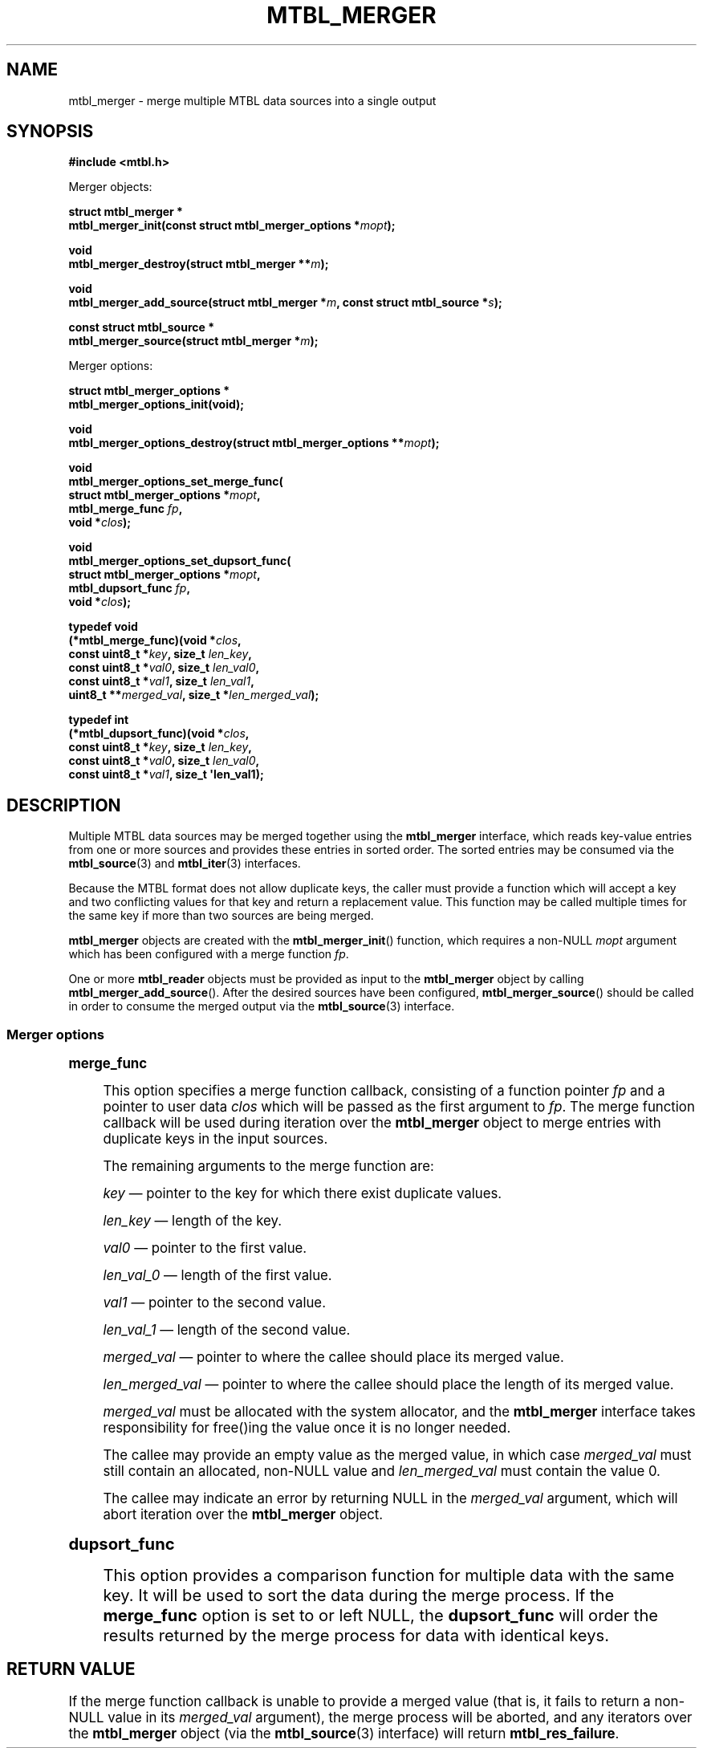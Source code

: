 '\" t
.\"     Title: mtbl_merger
.\"    Author: [FIXME: author] [see http://docbook.sf.net/el/author]
.\" Generator: DocBook XSL Stylesheets v1.79.1 <http://docbook.sf.net/>
.\"      Date: 03/28/2019
.\"    Manual: \ \&
.\"    Source: \ \&
.\"  Language: English
.\"
.TH "MTBL_MERGER" "3" "03/28/2019" "\ \&" "\ \&"
.\" -----------------------------------------------------------------
.\" * Define some portability stuff
.\" -----------------------------------------------------------------
.\" ~~~~~~~~~~~~~~~~~~~~~~~~~~~~~~~~~~~~~~~~~~~~~~~~~~~~~~~~~~~~~~~~~
.\" http://bugs.debian.org/507673
.\" http://lists.gnu.org/archive/html/groff/2009-02/msg00013.html
.\" ~~~~~~~~~~~~~~~~~~~~~~~~~~~~~~~~~~~~~~~~~~~~~~~~~~~~~~~~~~~~~~~~~
.ie \n(.g .ds Aq \(aq
.el       .ds Aq '
.\" -----------------------------------------------------------------
.\" * set default formatting
.\" -----------------------------------------------------------------
.\" disable hyphenation
.nh
.\" disable justification (adjust text to left margin only)
.ad l
.\" -----------------------------------------------------------------
.\" * MAIN CONTENT STARTS HERE *
.\" -----------------------------------------------------------------
.SH "NAME"
mtbl_merger \- merge multiple MTBL data sources into a single output
.SH "SYNOPSIS"
.sp
\fB#include <mtbl\&.h>\fR
.sp
Merger objects:
.sp
.nf
\fBstruct mtbl_merger *
mtbl_merger_init(const struct mtbl_merger_options *\fR\fB\fImopt\fR\fR\fB);\fR
.fi
.sp
.nf
\fBvoid
mtbl_merger_destroy(struct mtbl_merger **\fR\fB\fIm\fR\fR\fB);\fR
.fi
.sp
.nf
\fBvoid
mtbl_merger_add_source(struct mtbl_merger *\fR\fB\fIm\fR\fR\fB, const struct mtbl_source *\fR\fB\fIs\fR\fR\fB);\fR
.fi
.sp
.nf
\fBconst struct mtbl_source *
mtbl_merger_source(struct mtbl_merger *\fR\fB\fIm\fR\fR\fB);\fR
.fi
.sp
Merger options:
.sp
.nf
\fBstruct mtbl_merger_options *
mtbl_merger_options_init(void);\fR
.fi
.sp
.nf
\fBvoid
mtbl_merger_options_destroy(struct mtbl_merger_options **\fR\fB\fImopt\fR\fR\fB);\fR
.fi
.sp
.nf
\fBvoid
mtbl_merger_options_set_merge_func(
        struct mtbl_merger_options *\fR\fB\fImopt\fR\fR\fB,
        mtbl_merge_func \fR\fB\fIfp\fR\fR\fB,
        void *\fR\fB\fIclos\fR\fR\fB);\fR
.fi
.sp
.nf
\fBvoid
mtbl_merger_options_set_dupsort_func(
        struct mtbl_merger_options *\fR\fB\fImopt\fR\fR\fB,
        mtbl_dupsort_func \fR\fB\fIfp\fR\fR\fB,
        void *\fR\fB\fIclos\fR\fR\fB);\fR
.fi
.sp
.nf
\fBtypedef void
(*mtbl_merge_func)(void *\fR\fB\fIclos\fR\fR\fB,
        const uint8_t *\fR\fB\fIkey\fR\fR\fB, size_t \fR\fB\fIlen_key\fR\fR\fB,
        const uint8_t *\fR\fB\fIval0\fR\fR\fB, size_t \fR\fB\fIlen_val0\fR\fR\fB,
        const uint8_t *\fR\fB\fIval1\fR\fR\fB, size_t \fR\fB\fIlen_val1\fR\fR\fB,
        uint8_t **\fR\fB\fImerged_val\fR\fR\fB, size_t *\fR\fB\fIlen_merged_val\fR\fR\fB);\fR
.fi
.sp
.nf
\fBtypedef int
(*mtbl_dupsort_func)(void *\fR\fB\fIclos\fR\fR\fB,
        const uint8_t *\fR\fB\fIkey\fR\fR\fB, size_t \fR\fB\fIlen_key\fR\fR\fB,
        const uint8_t *\fR\fB\fIval0\fR\fR\fB, size_t \fR\fB\fIlen_val0\fR\fR\fB,
        const uint8_t *\fR\fB\fIval1\fR\fR\fB, size_t \*(Aqlen_val1);\fR
.fi
.SH "DESCRIPTION"
.sp
Multiple MTBL data sources may be merged together using the \fBmtbl_merger\fR interface, which reads key\-value entries from one or more sources and provides these entries in sorted order\&. The sorted entries may be consumed via the \fBmtbl_source\fR(3) and \fBmtbl_iter\fR(3) interfaces\&.
.sp
Because the MTBL format does not allow duplicate keys, the caller must provide a function which will accept a key and two conflicting values for that key and return a replacement value\&. This function may be called multiple times for the same key if more than two sources are being merged\&.
.sp
\fBmtbl_merger\fR objects are created with the \fBmtbl_merger_init\fR() function, which requires a non\-NULL \fImopt\fR argument which has been configured with a merge function \fIfp\fR\&.
.sp
One or more \fBmtbl_reader\fR objects must be provided as input to the \fBmtbl_merger\fR object by calling \fBmtbl_merger_add_source\fR()\&. After the desired sources have been configured, \fBmtbl_merger_source\fR() should be called in order to consume the merged output via the \fBmtbl_source\fR(3) interface\&.
.SS "Merger options"
.sp
.it 1 an-trap
.nr an-no-space-flag 1
.nr an-break-flag 1
.br
.ps +1
\fBmerge_func\fR
.RS 4
.sp
This option specifies a merge function callback, consisting of a function pointer \fIfp\fR and a pointer to user data \fIclos\fR which will be passed as the first argument to \fIfp\fR\&. The merge function callback will be used during iteration over the \fBmtbl_merger\fR object to merge entries with duplicate keys in the input sources\&.
.sp
The remaining arguments to the merge function are:
.sp
\fIkey\fR \(em pointer to the key for which there exist duplicate values\&.
.sp
\fIlen_key\fR \(em length of the key\&.
.sp
\fIval0\fR \(em pointer to the first value\&.
.sp
\fIlen_val_0\fR \(em length of the first value\&.
.sp
\fIval1\fR \(em pointer to the second value\&.
.sp
\fIlen_val_1\fR \(em length of the second value\&.
.sp
\fImerged_val\fR \(em pointer to where the callee should place its merged value\&.
.sp
\fIlen_merged_val\fR \(em pointer to where the callee should place the length of its merged value\&.
.sp
\fImerged_val\fR must be allocated with the system allocator, and the \fBmtbl_merger\fR interface takes responsibility for free()ing the value once it is no longer needed\&.
.sp
The callee may provide an empty value as the merged value, in which case \fImerged_val\fR must still contain an allocated, non\-NULL value and \fIlen_merged_val\fR must contain the value 0\&.
.sp
The callee may indicate an error by returning NULL in the \fImerged_val\fR argument, which will abort iteration over the \fBmtbl_merger\fR object\&.
.RE
.sp
.it 1 an-trap
.nr an-no-space-flag 1
.nr an-break-flag 1
.br
.ps +1
\fBdupsort_func\fR
.RS 4
.sp
This option provides a comparison function for multiple data with the same key\&. It will be used to sort the data during the merge process\&. If the \fBmerge_func\fR option is set to or left NULL, the \fBdupsort_func\fR will order the results returned by the merge process for data with identical keys\&.
.RE
.SH "RETURN VALUE"
.sp
If the merge function callback is unable to provide a merged value (that is, it fails to return a non\-NULL value in its \fImerged_val\fR argument), the merge process will be aborted, and any iterators over the \fBmtbl_merger\fR object (via the \fBmtbl_source\fR(3) interface) will return \fBmtbl_res_failure\fR\&.
